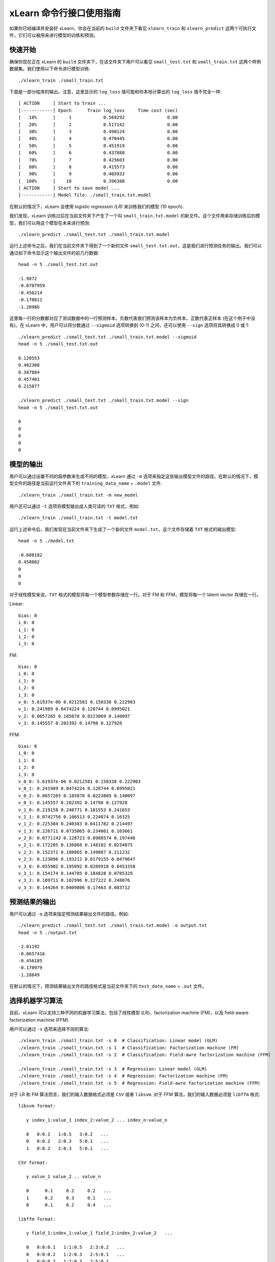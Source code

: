 xLearn 命令行接口使用指南
===============================

如果你已经编译并安装好 xLearn，你会在当前的 ``build`` 文件夹下看见 ``xlearn_train`` 和 ``xlearn_predict`` 这两个可执行文件，它们可以被用来进行模型的训练和预测。

快速开始
----------------------------------------

确保你现在正在 xLearn 的 ``build`` 文件夹下，在该文件夹下用户可以看见 ``small_test.txt`` 和 ``small_train.txt`` 这两个样例数据集。我们使用以下命令进行模型训练: ::

    ./xlearn_train ./small_train.txt

下面是一部分程序的输出。注意，这里显示的 ``log_loss`` 值可能和你本地计算出的 ``log_loss`` 值不完全一样: ::

  [ ACTION     ] Start to train ...
  [------------] Epoch      Train log_loss     Time cost (sec)
  [   10%      ]     1            0.569292                0.00
  [   20%      ]     2            0.517142                0.00
  [   30%      ]     3            0.490124                0.00
  [   40%      ]     4            0.470445                0.00
  [   50%      ]     5            0.451919                0.00
  [   60%      ]     6            0.437888                0.00
  [   70%      ]     7            0.425603                0.00
  [   80%      ]     8            0.415573                0.00
  [   90%      ]     9            0.405933                0.00
  [  100%      ]    10            0.396388                0.00
  [ ACTION     ] Start to save model ...
  [------------] Model file: ./small_train.txt.model

在默认的情况下，xLearn 会使用 *logistic regression (LR)* 来训练我们的模型 (10 epoch).

我们发现，xLearn 训练过后在当前文件夹下产生了一个叫 ``small_train.txt.model`` 的新文件。这个文件用来存储训练后的模型，我们可以用这个模型在未来进行预测: ::

    ./xlearn_predict ./small_test.txt ./small_train.txt.model

运行上述命令之后，我们在当前文件夹下得到了一个新的文件 ``small_test.txt.out``，这是我们进行预测任务的输出。我们可以通过如下命令显示这个输出文件的前几行数据: ::
    
    head -n 5 ./small_test.txt.out

    -1.9872
    -0.0707959
    -0.456214
    -0.170811
    -1.28986

这里每一行的分数都对应了测试数据中的一行预测样本。负数代表我们预测该样本为负样本，正数代表正样本 (在这个例子中没有)。在 xLearn 中，用户可以将分数通过 ``--sigmoid`` 选项转换到 (0-1) 之间，还可以使用 ``--sign`` 选项将其转换成 0 或 1: ::

    ./xlearn_predict ./small_test.txt ./small_train.txt.model --sigmoid
    head -n 5 ./small_test.txt.out

    0.120553
    0.482308
    0.387884
    0.457401
    0.215877

    ./xlearn_predict ./small_test.txt ./small_train.txt.model --sign
    head -n 5 ./small_test.txt.out

    0
    0
    0
    0
    0

模型的输出
----------------------------------------

用户可以通过设置不同的超参数来生成不同的模型，xLearn 通过 ``-m`` 选项来指定这些输出模型文件的路径。在默认的情况下，模型文件的路径是当前运行文件夹下的 ``training_data_name`` + ``.model`` 文件: ::

  ./xlearn_train ./small_train.txt -m new_model

用户还可以通过 ``-t`` 选项将模型输出成人类可读的 ``TXT`` 格式，例如: ::

  ./xlearn_train ./small_train.txt -t model.txt

运行上述命令后，我们发现在当前文件夹下生成了一个新的文件 ``model.txt``，这个文件存储着 ``TXT`` 格式的输出模型: ::

  head -n 5 ./model.txt

  -0.688182
  0.458082
  0
  0
  0

对于线性模型来说，``TXT`` 格式的模型将每一个模型参数存储在一行。对于 FM 和 FFM，模型将每一个 latent vector 存储在一行。

Linear: ::

  bias: 0
  i_0: 0
  i_1: 0
  i_2: 0
  i_3: 0

FM: ::

  bias: 0
  i_0: 0
  i_1: 0
  i_2: 0
  i_3: 0
  v_0: 5.61937e-06 0.0212581 0.150338 0.222903
  v_1: 0.241989 0.0474224 0.128744 0.0995021
  v_2: 0.0657265 0.185878 0.0223869 0.140097
  v_3: 0.145557 0.202392 0.14798 0.127928

FFM: ::

  bias: 0
  i_0: 0
  i_1: 0
  i_2: 0
  i_3: 0
  v_0_0: 5.61937e-06 0.0212581 0.150338 0.222903
  v_0_1: 0.241989 0.0474224 0.128744 0.0995021
  v_0_2: 0.0657265 0.185878 0.0223869 0.140097
  v_0_3: 0.145557 0.202392 0.14798 0.127928
  v_1_0: 0.219158 0.248771 0.181553 0.241653
  v_1_1: 0.0742756 0.106513 0.224874 0.16325
  v_1_2: 0.225384 0.240383 0.0411782 0.214497
  v_1_3: 0.226711 0.0735065 0.234061 0.103661
  v_2_0: 0.0771142 0.128723 0.0988574 0.197446
  v_2_1: 0.172285 0.136068 0.148102 0.0234075
  v_2_2: 0.152371 0.108065 0.149887 0.211232
  v_2_3: 0.123096 0.193212 0.0179155 0.0479647
  v_3_0: 0.055902 0.195092 0.0209918 0.0453358
  v_3_1: 0.154174 0.144785 0.184828 0.0785329
  v_3_2: 0.109711 0.102996 0.227222 0.248076
  v_3_3: 0.144264 0.0409806 0.17463 0.083712

预测结果的输出
----------------------------------------

用户可以通过 ``-o`` 选项来指定预测结果输出文件的路径。例如: ::

  ./xlearn_predict ./small_test.txt ./small_train.txt.model -o output.txt  
  head -n 5 ./output.txt

  -2.01192
  -0.0657416
  -0.456185
  -0.170979
  -1.28849

在默认的情况下，预测结果输出文件的路径格式是当前文件夹下的 ``test_data_name`` + ``.out`` 文件。

选择机器学习算法
----------------------------------------

目前，xLearn 可以支持三种不同的机器学习算法，包括了线性模型 (LR)、factorization machine (FM)，以及 field-aware factorization machine (FFM).

用户可以通过 ``-s`` 选项来选择不同的算法: ::

  ./xlearn_train ./small_train.txt -s 0  # Classification: Linear model (GLM) 
  ./xlearn_train ./small_train.txt -s 1  # Classification: Factorization machine (FM) 
  ./xlearn_train ./small_train.txt -s 2  # Classification: Field-awre factorization machine (FFM) 

  ./xlearn_train ./small_train.txt -s 3  # Regression: Linear model (GLM) 
  ./xlearn_train ./small_train.txt -s 4  # Regression: Factorization machine (FM) 
  ./xlearn_train ./small_train.txt -s 5  # Regression: Field-awre factorization machine (FFM) 

对于 LR 和 FM 算法而言，我们的输入数据格式必须是 ``CSV`` 或者 ``libsvm``. 对于 FFM 算法，我们的输入数据必须是 ``libffm`` 格式: ::

  libsvm format:

     y index_1:value_1 index_2:value_2 ... index_n:value_n

     0   0:0.1   1:0.5   3:0.2   ...
     0   0:0.2   2:0.3   5:0.1   ...
     1   0:0.2   2:0.3   5:0.1   ...

  CSV format:

     y value_1 value_2 .. value_n

     0      0.1     0.2     0.2   ...
     1      0.2     0.3     0.1   ...
     0      0.1     0.2     0.4   ...

  libffm format:

     y field_1:index_1:value_1 field_2:index_2:value_2   ...

     0   0:0:0.1   1:1:0.5   2:3:0.2   ...
     0   0:0:0.2   1:2:0.3   2:5:0.1   ...
     1   0:0:0.2   1:2:0.3   2:5:0.1   ...

xLearn 还可以使用 ``,`` 作为数据的分隔符，例如: ::

  libsvm format:

     label,index_1:value_1,index_2:value_2 ... index_n:value_n

  CSV format:

     label,value_1,value_2 .. value_n

  libffm format:

     label,field_1:index_1:value_1,field_2:index_2:value_2 ...

注意，如果输入的 csv 文件里不含 ``y`` 值，用户必须手动向其每一行数据添加一个占位符 (同样针对测试数据)。否则，xLearn 会将第一个元素视为 ``y``.

LR 和 FM 算法的输入可以是 ``libffm`` 格式，xLearn 会忽略其中的 ``field`` 项并将其视为 ``libsvm`` 格式。

设置 Validation Dataset（验证集）
----------------------------------------

在机器学习中，我们可以通过 Validation Dataset (验证集) 来进行超参数调优。在 xLearn 中，用户可以使用 ``-v`` 选项来指定验证集文件，例如: ::

    ./xlearn_train ./small_train.txt -v ./small_test.txt    

下面是程序的一部分输出: ::

  [ ACTION     ] Start to train ...
  [------------] Epoch      Train log_loss       Test log_loss     Time cost (sec)
  [   10%      ]     1            0.571922            0.531160                0.00
  [   20%      ]     2            0.520315            0.542134                0.00
  [   30%      ]     3            0.492147            0.529684                0.00
  [   40%      ]     4            0.470234            0.538684                0.00
  [   50%      ]     5            0.452695            0.537496                0.00
  [   60%      ]     6            0.439367            0.537790                0.00
  [   70%      ]     7            0.425216            0.534396                0.00
  [   80%      ]     8            0.416215            0.542883                0.00
  [   90%      ]     9            0.404673            0.547597                0.00

我们可以看到，在这个任务中 ``Train log_loss`` 在不断的下降，而 ``Test log_loss`` (validation loss) 则是先下降，后上升。这代表当前我们训练的模型已经 overfit （过拟合）我们的训练数据。

在默认的情况下，xLearn 会在每一轮 epoch 结束后计算 validation loss 的数值，而用户可以使用 ``-x`` 选项来制定不同的评价指标。对于分类任务而言，评价指标有： ``acc`` (accuracy), ``prec`` (precision), ``f1``, 以及 ``auc``，例如: ::

    ./xlearn_train ./small_train.txt -v ./small_test.txt -x acc
    ./xlearn_train ./small_train.txt -v ./small_test.txt -x prec
    ./xlearn_train ./small_train.txt -v ./small_test.txt -x f1
    ./xlearn_train ./small_train.txt -v ./small_test.txt -x auc

对于回归任务而言，评价指标包括：``mae``, ``mape``, 以及 ``rmsd`` (或者叫作 ``rmse``)，例如: ::

    cd demo/house_price/
    ../../xlearn_train ./house_price_train.txt -s 3 -x rmse --cv
    ../../xlearn_train ./house_price_train.txt -s 3 -x rmsd --cv

注意，这里我们通过设置 ``--cv`` 选项使用了 *Cross-Validation (交叉验证)* 功能, 我们将在下一节详细介绍该功能。

Cross-Validation (交叉验证)
----------------------------------------

在机器学习中，Cross-Validation (交叉验证) 是一种被广泛使用的模型超参数调优技术。在 xLearn 中，用户可以使用 ``--cv`` 
选项来使用交叉验证功能，例如: ::

    ./xlearn_train ./small_train.txt --cv

在默认的情况下，xLearn 使用 3-folds 交叉验证 (即将数据集平均分成 3 份)，用户也可以通过 ``-f`` 选项来指定数据划分的份数，例如: ::
    
    ./xlearn_train ./small_train.txt -f 5 --cv

上述命令将数据集划分成为 5 份，并且 xLearn 会在最后计算出平均的 validation loss: ::

     ...
    [------------] Average log_loss: 0.549417
    [ ACTION     ] Finish Cross-Validation
    [ ACTION     ] Clear the xLearn environment ...
    [------------] Total time cost: 0.03 (sec)

选择优化算法
----------------------------------------
 
在 xLearn 中，用户可以通过 ``-p`` 选项来选择使用不同的优化算法。目前，xLearn 支持 ``SGD``, ``AdaGrad``, 以及 ``FTRL`` 这三种优化算法。
在默认的情况下，xLearn 使用 ``AdaGrad`` 优化算法: ::

    ./xlearn_train ./small_train.txt -p sgd
    ./xlearn_train ./small_train.txt -p adagrad
    ./xlearn_train ./small_train.txt -p ftrl

相比于传统的 ``SGD`` (随机梯度下降) 算法，``AdaGrad`` 可以自适应的调整学习速率 learning rate，对于不常用的参数进行较大的更新，对于常用的参数进行较小的更新。
正因如此，``AdaGrad`` 算法常用于稀疏数据的优化问题上。除此之外，相比于 ``AdaGrad``，``SGD`` 对学习速率的大小更敏感，这增加了用户调参的难度。

``FTRL`` (Follow-the-Regularized-Leader) 同样被广泛应用于大规模稀疏数据的优化问题上。相比于 ``SGD`` 和 ``AdaGrad``, ``FTRL`` 需要用户调试更多的超参数，我们将在下一节详细介绍 xLearn 的超参数调优。

超参数调优
----------------------------------------

在机器学习中，*hyper-parameter* (超参数) 是指在训练之前设置的参数，而模型参数是指在训练过程中更新的参数。超参数调优通常是机器学习训练过程中不可避免的一个环节。

首先，``learning rate`` (学习速率) 是机器学习中的一个非常重要的超参数，用来控制每次模型迭代时更新的步长。在默认的情况下，这个值在 xLearn 中被设置为 ``0.2``，用户可以通过 ``-r`` 选项来改变这个值: ::

    ./xlearn_train ./small_train.txt -v ./small_test.txt -r 0.1
    ./xlearn_train ./small_train.txt -v ./small_test.txt -r 0.5
    ./xlearn_train ./small_train.txt -v ./small_test.txt -r 0.01

用户还可以通过 ``-b`` 选项来控制 regularization (正则项)。xLearn 使用 ``L2`` 正则项，这个值被默认设置为 ``0.00002``: ::

    ./xlearn_train ./small_train.txt -v ./small_test.txt -r 0.1 -b 0.001
    ./xlearn_train ./small_train.txt -v ./small_test.txt -r 0.1 -b 0.002
    ./xlearn_train ./small_train.txt -v ./small_test.txt -r 0.1 -b 0.01

对于 ``FTRL`` 算法来说，除了学习速率和正则项，我们还需要调节其他的超参数，包括：``-alpha``, ``-beta``, ``-lambda_1`` 和 ``-lambda_2``，例如: ::

    ./xlearn_train ./small_train.txt -p ftrl -alpha 0.002 -beta 0.8 -lambda_1 0.001 -lambda_2 1.0

对于 FM 和 FFM 模型，用户需要通过 ``-k`` 选项来设置 *latent vector* (隐向量) 的长度。在默认的情况下，xLearn 将其设置为 ``4``: ::

    ./xlearn_train ./small_train.txt -s 1 -v ./small_test.txt -k 2
    ./xlearn_train ./small_train.txt -s 1 -v ./small_test.txt -k 4
    ./xlearn_train ./small_train.txt -s 1 -v ./small_test.txt -k 5
    ./xlearn_train ./small_train.txt -s 1 -v ./small_test.txt -k 8

注意，xLearn 使用了 *SSE* 硬件指令来加速向量运算，该指令会同时进行向量长度为 ``4`` 的运算，因此将 ``k=2`` 和 ``k=4`` 所需的运算时间是相同的。

除此之外，对于 FM 和 FFM，用户可以通过设置超参数 ``-u`` 来调节模型的初始化参数。在默认的情况下，这个值被设置为 ``0.66``: ::

    ./xlearn_train ./small_train.txt -s 1 -v ./small_test.txt -u 0.80
    ./xlearn_train ./small_train.txt -s 1 -v ./small_test.txt -u 0.40
    ./xlearn_train ./small_train.txt -s 1 -v ./small_test.txt -u 0.10

迭代次数 & Early-Stop (提前终止)
----------------------------------------

在模型的训练过程中，每一个 epoch 都会遍历整个训练数据。在 xLearn 中，用户可以通过 ``-e`` 选项来设置需要的 epoch 数量: ::

    ./xlearn_train ./small_train.txt -e 3
    ./xlearn_train ./small_train.txt -e 5
    ./xlearn_train ./small_train.txt -e 10   

如果用户设置了 validation dataset (验证集)，xLearn 在默认情况下会在得到最好的 validation 结果时进行 early-stop (提前终止训练)，例如: ::
  
    ./xlearn_train ./small_train.txt -s 2 -v ./small_test.txt -e 10

在上述命令中，我们设置 epoch 的大小为 ``10``，但是 xLearn 会在第 7 轮提前停止训练 (你可能在你的本地计算机上会得到不同的轮次): ::

   ...
  [ ACTION     ] Early-stopping at epoch 7
  [ ACTION     ] Start to save model ...

用户可以通过 ``-sw`` 来设置提前停止机制的窗口大小。即，``-sw=2`` 意味着如果在后两轮的时间窗口之内都没有比当前更好的验证结果，则停止训练，并保存之前最好的模型: ::

    ./xlearn_train ./small_train.txt -e 10 -v ./small_test.txt -sw 3

用户可以通过 ``--dis-es`` 选项来禁止 early-stop: ::

    ./xlearn_train ./small_train.txt -s 2 -v ./small_test.txt -e 10 --dis-es

在上述命令中，xLearn 将进行完整的 10 轮 epoch 训练。

注意，在默认情况下，如果没有设置 metric，则 xLearn 会通过 test_loss 来选择最佳停止时机。如果设置了 metric，则 xLearn 通过 metric 的值来决定停止时机。 

无锁 (Lock-free) 学习
----------------------------------------

在默认情况下，xLearn 会进行 *Hogwild!* 无锁学习，该方法通过 CPU 多核进行并行训练，提高 CPU 利用率，加快算法收敛速度。但是，该无锁算法是非确定性的算法 (*non-deterministic*). 即，如果我们多次运行如下的命令，我们会在每一次运行得到略微不同的 loss 结果: ::

   ./xlearn_train ./small_train.txt 

   The 1st time: 0.396352

   ./xlearn_train ./small_train.txt 

   The 2nd time: 0.396119

   ./xlearn_train ./small_train.txt 

   The 3nd time: 0.396187

用户可以通过 ``-nthread`` 选项来设置使用 CPU 核心的数量，例如: ::

   ./xlearn_train ./small_train.txt -nthread 2

上述命令指定使用 2 个 CPU Core 来进行模型训练。如果用户不设置该选项，xLearn 在默认情况下会使用全部的 CPU 核心进行计算。

用户可以通过设置 ``--dis-lock-free`` 选项禁止多核无锁学习: ::

  ./xlearn_train ./small_train.txt --dis-lock-free

这时，xLearn 计算的结果是确定性的 (*determinnistic*): ::

   ./xlearn_train ./small_train.txt 

   The 1st time: 0.396372

   ./xlearn_train ./small_train.txt 

   The 2nd time: 0.396372

   ./xlearn_train ./small_train.txt 

   The 3nd time: 0.396372

使用 ``--dis-lock-free`` 的缺点是训练速度会比无锁训练慢很多，我们的建议是在大规模数据训练下开启此功能。

Instance-Wise 归一化
----------------------------------------

对于 FM 和 FFM 来说，xLearn 会默认对特征进行 *Instance-Wise Normalizarion* (归一化). 在一些大规模稀疏数据的场景 (例如 CTR 预估), 这一技术非常的有效，但是有些时候它也会影响模型的准确率。用户可以通过设置 ``--no-norm`` 来关掉该功能: ::

  ./xlearn_train ./small_train.txt -s 1 -v ./small_test.txt --no-norm

注意，如果在训练过程中使用了 Instance-Wise 归一化，用户需要在预测过程中同样使用该功能。

Quiet Model 安静模式
----------------------------------------

xLearn 的训练支持安静模式，在安静模式下，用户通过调用 ``--quiet()`` 选项来使得 xLearn 的训练过程不会计算任何评价指标，这样可以很大程度上提高训练速度: ::

  ./xlearn_train ./small_train.txt -e 10 --quiet

xLearn 还可以支持 Python API，我们将在下一节详细介绍。

